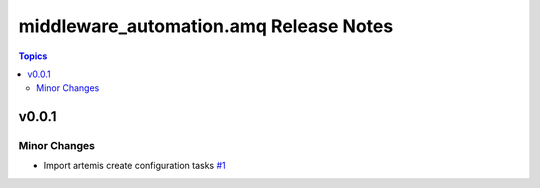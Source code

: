=======================================
middleware_automation.amq Release Notes
=======================================

.. contents:: Topics


v0.0.1
======

Minor Changes
-------------

- Import artemis create configuration tasks `#1 <https://github.com/ansible-middleware/amq/pull/1>`_
